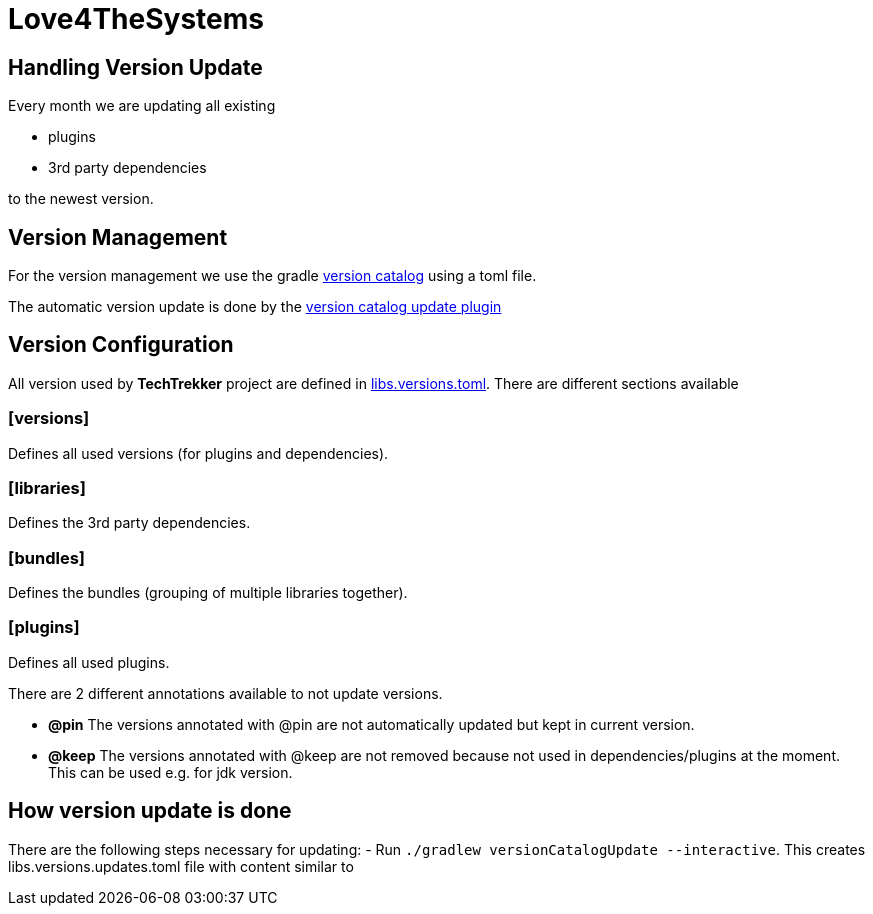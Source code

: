 = Love4TheSystems

== Handling Version Update

Every month we are updating all existing

- plugins
- 3rd party dependencies

to the newest version.

== Version Management

For the version management we use the gradle link:https://docs.gradle.org/current/userguide/platforms.html[version catalog]
using a toml file.

The automatic version update is done by the link:https://github.com/littlerobots/version-catalog-update-plugin[version catalog update plugin]

== Version Configuration

All version used by **TechTrekker** project are defined in link:../gradle/libs.versions.toml[libs.versions.toml].
There are different sections available

=== [versions]

Defines all used versions (for plugins and dependencies).

=== [libraries]

Defines the 3rd party dependencies.

=== [bundles]

Defines the bundles (grouping of multiple libraries together).

=== [plugins]

Defines all used plugins.

There are 2 different annotations available to not update versions.

- **@pin**
The versions annotated with @pin are not automatically updated but kept in current version.

- **@keep**
The versions annotated with @keep are not removed because not used in dependencies/plugins at the moment.
This can be used e.g. for jdk version.

== How version update is done

There are the following steps necessary for updating:
- Run  `./gradlew versionCatalogUpdate --interactive`.
This creates libs.versions.updates.toml file with content similar to

